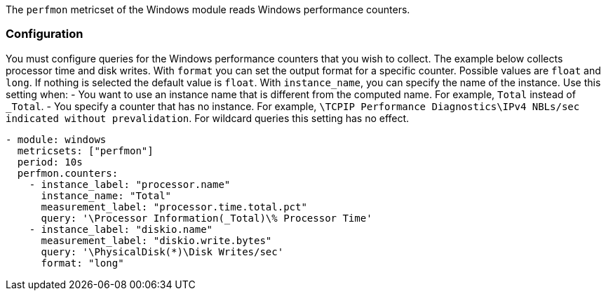 The `perfmon` metricset of the Windows module reads Windows
performance counters.

[float]
=== Configuration

You must configure queries for the Windows performance counters that you wish
to collect. The example below collects processor time and disk writes.
With `format` you can set the output format for a specific counter. Possible values are
`float` and `long`. If nothing is selected the default value is `float`.
With `instance_name`, you can specify the name of the instance. Use this setting when:
- You want to use an instance name that is different from the computed name. For example, `Total` instead of `_Total`.
- You specify a counter that has no instance. For example, `\TCPIP Performance Diagnostics\IPv4 NBLs/sec indicated without prevalidation`.
For wildcard queries this setting has no effect.


[source,yaml]
----
- module: windows
  metricsets: ["perfmon"]
  period: 10s
  perfmon.counters:
    - instance_label: "processor.name"
      instance_name: "Total"
      measurement_label: "processor.time.total.pct"
      query: '\Processor Information(_Total)\% Processor Time'
    - instance_label: "diskio.name"
      measurement_label: "diskio.write.bytes"
      query: '\PhysicalDisk(*)\Disk Writes/sec'
      format: "long"
----

